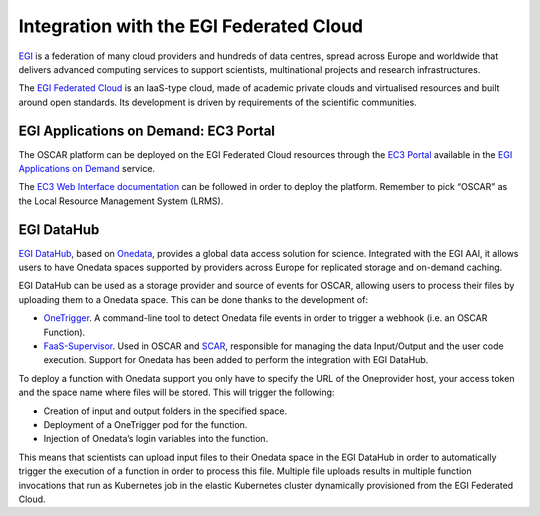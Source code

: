 Integration with the EGI Federated Cloud
========================================

`EGI <https://www.egi.eu/>`_ is a federation of many cloud providers and hundreds of data centres, spread across Europe and worldwide that delivers advanced computing services to support scientists, multinational projects and research infrastructures.

The `EGI Federated Cloud <https://www.egi.eu/federation/egi-federated-cloud/>`_ is an IaaS-type cloud, made of academic private clouds and virtualised resources and built around open standards. Its development is driven by requirements of the scientific communities.

EGI Applications on Demand: EC3 Portal
--------------------------------------

The OSCAR platform can be deployed on the EGI Federated Cloud resources through the `EC3 Portal <https://servproject.i3m.upv.es/ec3-ltos/index.php>`_ available in the `EGI Applications on Demand <https://www.egi.eu/services/applications-on-demand/>`_ service.

The `EC3 Web Interface documentation <https://ec3.readthedocs.io/en/devel/ec3aas.html>`_ can be followed in order to deploy the platform. Remember to pick “OSCAR” as the Local Resource Management System (LRMS).

.. image:: images/oscar-egi-ec3.png
   :scale: 60 %

EGI DataHub
-----------

`EGI DataHub <https://datahub.egi.eu/>`_, based on `Onedata <https://onedata.org/#/home>`_, provides a global data access solution for science. Integrated with the EGI AAI, it allows users to have Onedata spaces supported by providers across Europe for replicated storage and on-demand caching. 

EGI DataHub can be used as a storage provider and source of events for OSCAR, allowing users to process their files by uploading them to a Onedata space. This can be done thanks to the development of:

-  `OneTrigger <https://github.com/grycap/onetrigger>`_. A command-line tool to detect Onedata file events in order to trigger a webhook (i.e. an OSCAR Function).
-  `FaaS-Supervisor <https://github.com/grycap/faas-supervisor>`_. Used in OSCAR and `SCAR <https://github.com/grycap/scar>`_, responsible for managing the data Input/Output and the user code execution. Support for Onedata has been added to perform the integration with EGI DataHub.

.. image:: images/oscar-onetrigger.png
   :scale: 60 %

To deploy a function with Onedata support you only have to specify the URL of the Oneprovider host, your access token and the space name where files will be stored.
This will trigger the following:

-  Creation of input and output folders in the specified space.
-  Deployment of a OneTrigger pod for the function.
-  Injection of Onedata’s login variables into the function.

.. image:: images/oscar-onedata.png
   :scale: 60 %


This means that scientists can upload input files to their Onedata space in the EGI DataHub in order to automatically trigger the execution of a function in order to process this file.
Multiple file uploads results in multiple function invocations that run as Kubernetes job in the elastic Kubernetes cluster dynamically provisioned from the EGI Federated Cloud.
